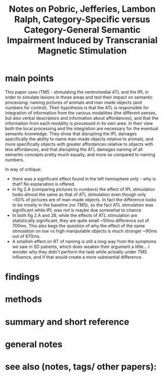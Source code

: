 :PROPERTIES:
:ROAM_REFS: @pobricCategorySpecificCategoryGeneralSemantic2010
:ID:   20211104T163829.481551
:END:
#+title: Notes on Pobric, Jefferies, Lambon Ralph, Category-Specific versus Category-General Semantic Impairment Induced by Transcranial Magnetic Stimulation
* main points
This paper uses rTMS - stimulating the ventromedial ATL and the IPL in order to simulate lesions in those areas and test their impact on semantic processing: naming pictures of animals and man made objects (and numbers for control).
Their hypothesis is that the ATL is responsible for integration of information from the various modalities (the different senses, but also verbal descriptors and information about affordances), and that the information from each modality is processed in its own area. In their view both the local processing and the integration are necessary for the eventual semantic knowledge.
They show that disrupting the IPL damages specifically the ability to name man-made objects relative to animals, and more specifically objects with greater affordances relative to objects with less affordances, and that disrupting the ATL damages naming of all semantic concepts pretty much equally, and more so compared to naming numbers.

In way of critique:
 - there was  a significant effect found in the left hemisphere only - why is that? No explanation is offered.
 - In fig 2.A (comparing pictures to numbers) the effect of IPL stimulation looks almost the same as that of ATL stimulation even though only ~50% of pictures are of man-made objects. In fact the difference looks to be mostly in the baseline (no TMS), so the fact ATL stimulation was significant while IPL was not is maybe due somewhat to chance
 - In both fig 2.A and 2B, while the effects of ATL stimulation are statistically significant, they are quite small ~50ms difference out of 700ms. This also begs the question of why the effect of the same stimulation on low vs high manipulable objects is much stronger ~90ms out of 670ms.
 - A smallish effect on RT of naming is still a long way from the symptoms we saw in SD patients, which does weaken their argument a little... I wonder why they didn't perform the task while actually under TMS influence, and if that would create a more substantial difference.

* findings
* methods
* summary and short reference
* general notes
* see also (notes, tags/ other papers):
